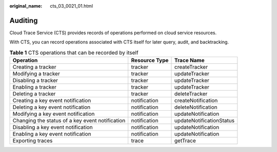 :original_name: cts_03_0021_01.html

.. _cts_03_0021_01:

Auditing
========

Cloud Trace Service (CTS) provides records of operations performed on cloud service resources.

With CTS, you can record operations associated with CTS itself for later query, audit, and backtracking.

.. table:: **Table 1** CTS operations that can be recorded by itself

   +-------------------------------------------------+---------------+--------------------------+
   | Operation                                       | Resource Type | Trace Name               |
   +=================================================+===============+==========================+
   | Creating a tracker                              | tracker       | createTracker            |
   +-------------------------------------------------+---------------+--------------------------+
   | Modifying a tracker                             | tracker       | updateTracker            |
   +-------------------------------------------------+---------------+--------------------------+
   | Disabling a tracker                             | tracker       | updateTracker            |
   +-------------------------------------------------+---------------+--------------------------+
   | Enabling a tracker                              | tracker       | updateTracker            |
   +-------------------------------------------------+---------------+--------------------------+
   | Deleting a tracker                              | tracker       | deleteTracker            |
   +-------------------------------------------------+---------------+--------------------------+
   | Creating a key event notification               | notification  | createNotification       |
   +-------------------------------------------------+---------------+--------------------------+
   | Deleting a key event notification               | notification  | deleteNotification       |
   +-------------------------------------------------+---------------+--------------------------+
   | Modifying a key event notification              | notification  | updateNotification       |
   +-------------------------------------------------+---------------+--------------------------+
   | Changing the status of a key event notification | notification  | updateNotificationStatus |
   +-------------------------------------------------+---------------+--------------------------+
   | Disabling a key event notification              | notification  | updateNotification       |
   +-------------------------------------------------+---------------+--------------------------+
   | Enabling a key event notification               | notification  | updateNotification       |
   +-------------------------------------------------+---------------+--------------------------+
   | Exporting traces                                | trace         | getTrace                 |
   +-------------------------------------------------+---------------+--------------------------+
